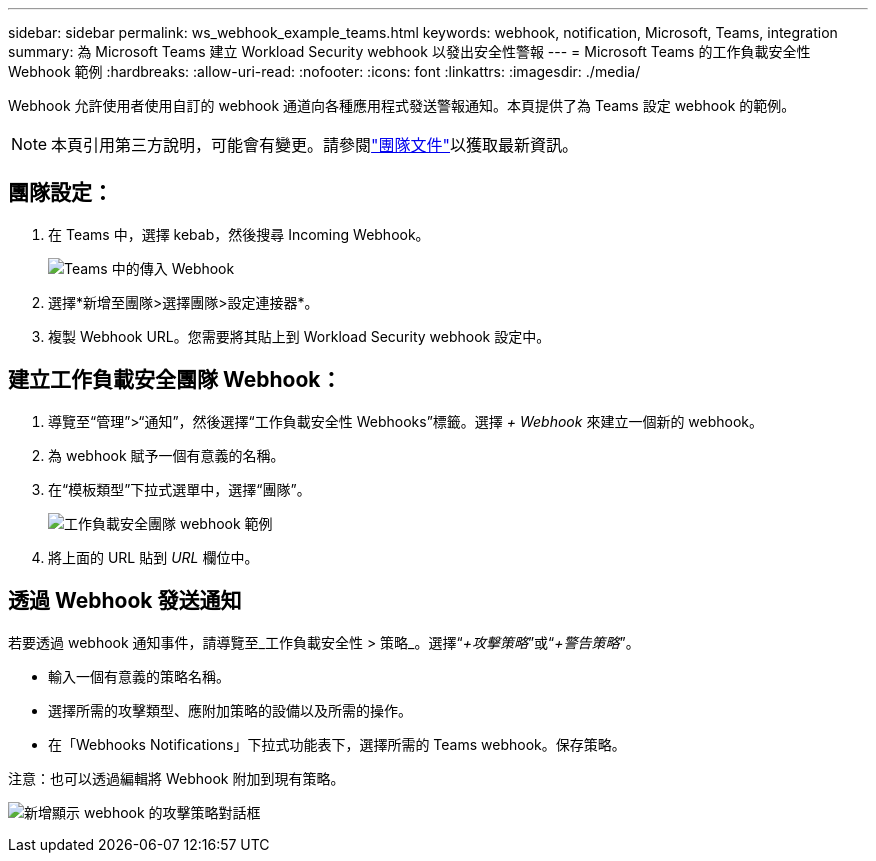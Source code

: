 ---
sidebar: sidebar 
permalink: ws_webhook_example_teams.html 
keywords: webhook, notification, Microsoft, Teams, integration 
summary: 為 Microsoft Teams 建立 Workload Security webhook 以發出安全性警報 
---
= Microsoft Teams 的工作負載安全性 Webhook 範例
:hardbreaks:
:allow-uri-read: 
:nofooter: 
:icons: font
:linkattrs: 
:imagesdir: ./media/


[role="lead"]
Webhook 允許使用者使用自訂的 webhook 通道向各種應用程式發送警報通知。本頁提供了為 Teams 設定 webhook 的範例。


NOTE: 本頁引用第三方說明，可能會有變更。請參閱link:https://docs.microsoft.com/en-us/microsoftteams/platform/webhooks-and-connectors/how-to/add-incoming-webhook["團隊文件"]以獲取最新資訊。



== 團隊設定：

. 在 Teams 中，選擇 kebab，然後搜尋 Incoming Webhook。
+
image:Webhooks_Teams_Create_Webhook.png["Teams 中的傳入 Webhook"]

. 選擇*新增至團隊>選擇團隊>設定連接器*。
. 複製 Webhook URL。您需要將其貼上到 Workload Security webhook 設定中。




== 建立工作負載安全團隊 Webhook：

. 導覽至“管理”>“通知”，然後選擇“工作負載安全性 Webhooks”標籤。選擇 _+ Webhook_ 來建立一個新的 webhook。
. 為 webhook 賦予一個有意義的名稱。
. 在“模板類型”下拉式選單中，選擇“團隊”。
+
image:ws_webhook_teams_example.png["工作負載安全團隊 webhook 範例"]

. 將上面的 URL 貼到 _URL_ 欄位中。




== 透過 Webhook 發送通知

若要透過 webhook 通知事件，請導覽至_工作負載安全性 > 策略_。選擇“_+攻擊策略_”或“_+警告策略_”。

* 輸入一個有意義的策略名稱。
* 選擇所需的攻擊類型、應附加策略的設備以及所需的操作。
* 在「Webhooks Notifications」下拉式功能表下，選擇所需的 Teams webhook。保存策略。


注意：也可以透過編輯將 Webhook 附加到現有策略。

image:ws_add_attack_policy.png["新增顯示 webhook 的攻擊策略對話框"]
